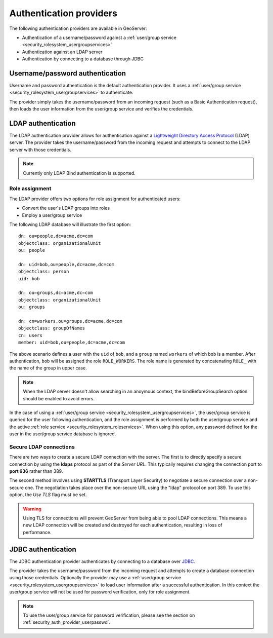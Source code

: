 .. _security_auth_providers:

Authentication providers
========================

The following authentication providers are available in GeoServer:
 
* Authentication of a username/password against a :ref:`user/group service <security_rolesystem_usergroupservices>`
* Authentication against an LDAP server
* Authentication by connecting to a database through JDBC


.. _security_auth_provider_userpasswd:

Username/password authentication
--------------------------------

Username and password authentication is the default authentication provider. It uses a :ref:`user/group service <security_rolesystem_usergroupservices>` to authenticate.

The provider simply takes the username/password from an incoming request (such as a Basic Authentication request), then loads the user information from the user/group service and verifies the credentials.

.. _security_auth_provider_ldap:

LDAP authentication
-------------------

The LDAP authentication provider allows for authentication against a `Lightweight Directory Access Protocol <http://en.wikipedia.org/wiki/Lightweight_Directory_Access_Protocol>`_ (LDAP) server. The provider takes the username/password from the incoming request and attempts to connect to the LDAP server with those credentials. 

.. note:: Currently only LDAP Bind authentication is supported.

Role assignment
~~~~~~~~~~~~~~~

The LDAP provider offers two options for role assignment for authenticated users:

* Convert the user's LDAP groups into roles
* Employ a user/group service

The following LDAP database will illustrate the first option::

    dn: ou=people,dc=acme,dc=com
    objectclass: organizationalUnit
    ou: people
    
    dn: uid=bob,ou=people,dc=acme,dc=com
    objectclass: person
    uid: bob
    
    dn: ou=groups,dc=acme,dc=com
    objectclass: organizationalUnit
    ou: groups
    
    dn: cn=workers,ou=groups,dc=acme,dc=com
    objectclass: groupOfNames
    cn: users
    member: uid=bob,ou=people,dc=acme,dc=com

The above scenario defines a user with the ``uid`` of ``bob``, and a ``group`` named ``workers`` of which ``bob`` is a member. After authentication, ``bob`` will be assigned the role ``ROLE_WORKERS``. The role name is generated by concatenating ``ROLE_`` with the name of the group in upper case.

.. note:: When the LDAP server doesn't allow searching in an anoymous context, the bindBeforeGroupSearch option should be enabled to avoid errors.

In the case of using a :ref:`user/group service <security_rolesystem_usergroupservices>`, the user/group service is queried for the user following authentication, and the role assignment is performed by both the user/group service and the active :ref:`role service <security_rolesystem_roleservices>`. When using this option, any password defined for the user in the user/group service database is ignored.

.. _security_auth_provider_ldap_secure:

Secure LDAP connections
~~~~~~~~~~~~~~~~~~~~~~~

There are two ways to create a secure LDAP connection with the server. The first is to directly specify a secure connection by using the **ldaps** protocol as part of the *Server URL*. This typically requires changing the connection port to **port 636** rather than 389.

The second method involves using **STARTTLS** (Transport Layer Security) to negotiate a secure connection over a non-secure one. The negotiation takes place over the non-secure URL using the "ldap" protocol on port 389. To use this option, the *Use TLS* flag must be set.

.. warning::  Using TLS for connections will prevent GeoServer from being able to pool LDAP connections. This means a new LDAP connection will be created and destroyed for each authentication, resulting in loss of performance.


.. _security_auth_provider_jdbc:

JDBC authentication
-------------------

The JDBC authentication provider authenticates by connecting to a database over `JDBC <http://en.wikipedia.org/wiki/Java_Database_Connectivity>`_.

The provider takes the username/password from the incoming request and attempts to create a database connection using those credentials. Optionally the provider may use a :ref:`user/group service <security_rolesystem_usergroupservices>` to load user information after a successful authentication. In this context the user/group service will not be used for password verification, only for role assignment.

.. note:: To use the user/group service for password verification, please see the section on :ref:`security_auth_provider_userpasswd`.

